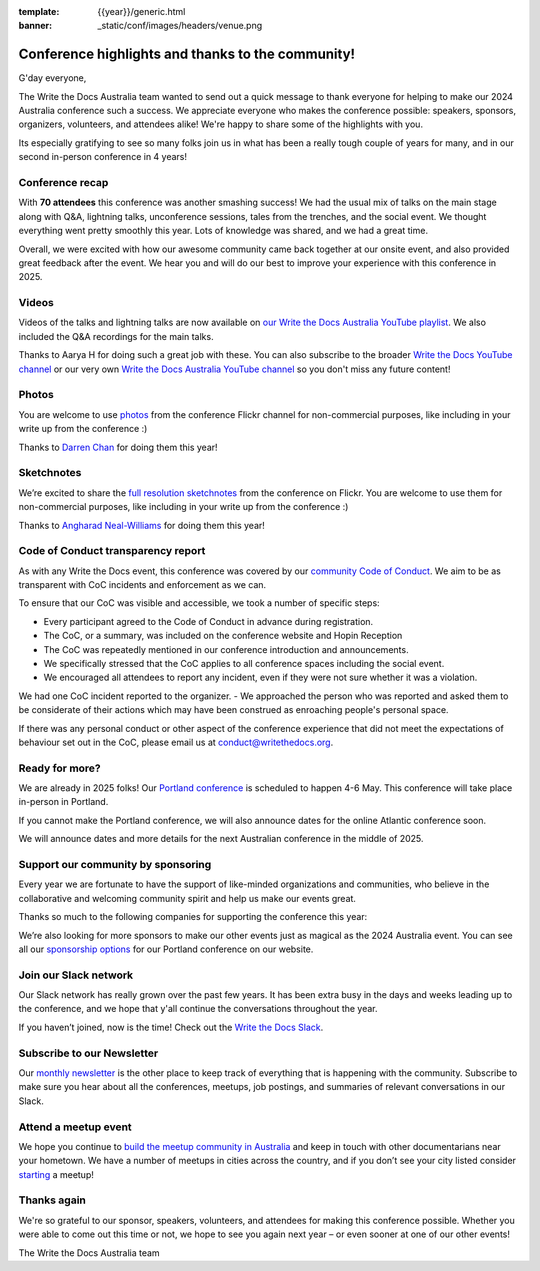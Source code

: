 :template: {{year}}/generic.html
:banner: _static/conf/images/headers/venue.png

.. post:: Jan 26, 2025
   :tags: recap, thanks, {{year}}, {{shortcode}}-{{year}}

Conference highlights and thanks to the community!
--------------------------------------------------

G'day everyone,

The Write the Docs Australia team wanted to send out a quick message to thank everyone for helping to make our 2024 Australia conference such a success.
We appreciate everyone who makes the conference possible: speakers, sponsors, organizers, volunteers, and attendees alike!
We're happy to share some of the highlights with you.

Its especially gratifying to see so many folks join us in what has been a really tough couple of years for many, and in our second in-person conference in 4 years!

Conference recap
=================

With **70 attendees** this conference was another smashing success!
We had the usual mix of talks on the main stage along with Q&A, lightning talks, unconference sessions, tales from the trenches, and the social event.
We thought everything went pretty smoothly this year. Lots of knowledge was shared, and we had a great time.

Overall, we were excited with how our awesome community came back together at our onsite event, and also provided great feedback after the event. 
We hear you and will do our best to improve your experience with this conference in 2025.

Videos
======

Videos of the talks and lightning talks are now available on `our Write the Docs Australia YouTube playlist <https://youtube.com/playlist?list=PLy70RNJ7dYrLlo1cnSh-dK5VUO8zOyB_S&si=V4_9hXO_qPm1zpe7>`__. We also included the Q&A recordings for the main talks.

Thanks to Aarya H for doing such a great job with these. You can also subscribe to the broader `Write the Docs YouTube channel <https://www.youtube.com/writethedocs>`__ or our very own `Write the Docs Australia YouTube channel <https://www.youtube.com/c/WriteTheDocsAus>`__ so you don't miss any future content!

Photos
============

You are welcome to use `photos`_ from the conference Flickr channel for non-commercial purposes, like including in your write up from the conference :)

Thanks to `Darren Chan`_ for doing them this year!

.. _photos: https://www.flickr.com/photos/writethedocs/albums/72177720322238419/
.. _Darren Chan: https://www.darrenchan.com.au/

Sketchnotes
============

We’re excited to share the `full resolution sketchnotes`_ from the conference on Flickr. You are welcome to use them for non-commercial purposes, like including in your write up from the conference :)

Thanks to `Angharad Neal-Williams`_ for doing them this year!

.. _full resolution sketchnotes: https://www.flickr.com/photos/writethedocs/albums/72177720322303573/
.. _Angharad Neal-Williams: https://www.angharad.au/

Code of Conduct transparency report
===================================

As with any Write the Docs event, this conference was covered by our `community Code of Conduct <https://www.writethedocs.org/code-of-conduct/>`__.
We aim to be as transparent with CoC incidents and enforcement as we can.

To ensure that our CoC was visible and accessible, we took a number of specific steps:

- Every participant agreed to the Code of Conduct in advance during registration.
- The CoC, or a summary, was included on the conference website and Hopin Reception
- The CoC was repeatedly mentioned in our conference introduction and announcements.
- We specifically stressed that the CoC applies to all conference spaces including the social event.
- We encouraged all attendees to report any incident, even if they were not sure whether it was a violation.

We had one CoC incident reported to the organizer. 
- We approached the person who was reported and asked them to be considerate of their actions which may have been construed as enroaching people's personal space.

If there was any personal conduct or other aspect of the conference experience that did not meet the expectations of behaviour set out in the CoC, please email us at `conduct@writethedocs.org <mailto:conduct@writethedocs.org>`_.

Ready for more?
===============

We are already in 2025 folks! Our `Portland conference <https://www.writethedocs.org/conf/portland/2025/>`__ is scheduled to happen 4-6 May.
This conference will take place in-person in Portland.

If you cannot make the Portland conference, we will also announce dates for the online Atlantic conference soon.

We will announce dates and more details for the next Australian conference in the middle of 2025.

Support our community by sponsoring
====================================

Every year we are fortunate to have the support of like-minded organizations and communities, who believe in the collaborative and welcoming community spirit and help us make our events great.

Thanks so much to the following companies for supporting the conference this year:

.. datatemplate::
   :source: /_data/{{shortcode}}-{{year}}-config.yaml
   :template: {{year}}/sponsors-simplelist.rst

We’re also looking for more sponsors to make our other events just as magical as the 2024 Australia event.
You can see all our `sponsorship options <https://www.writethedocs.org/conf/portland/2024/sponsors/prospectus/>`__ for our Portland conference on our website.

Join our Slack network
=======================

Our Slack network has really grown over the past few years.
It has been extra busy in the days and weeks leading up to the conference, and we hope that y'all continue the conversations throughout the year. 

If you haven’t joined, now is the time! 
Check out the `Write the Docs Slack`_.

.. _Write the Docs Slack: http://www.writethedocs.org/slack/

Subscribe to our Newsletter
===========================

Our `monthly newsletter`_ is the other place to keep track of everything that is happening with the community. Subscribe to make sure you hear
about all the conferences, meetups, job postings, and summaries of relevant conversations in our Slack.

.. _monthly newsletter: http://writethedocs.org/newsletter/

Attend a meetup event
=====================

We hope you continue to `build the meetup community in Australia`_ and keep in touch with other documentarians near your hometown. We have a number of
meetups in cities across the country, and if you don’t see your city listed consider `starting`_ a meetup!

.. _build the meetup community in Australia: https://www.meetup.com/write-the-docs-australia/
.. _starting: http://www.writethedocs.org/organizer-guide/meetups/starting/

Thanks again
============

We're so grateful to our sponsor, speakers, volunteers, and attendees for making this conference possible.
Whether you were able to come out this time or not, we hope to see you again next year – or even sooner at one of our other events!

The Write the Docs Australia team